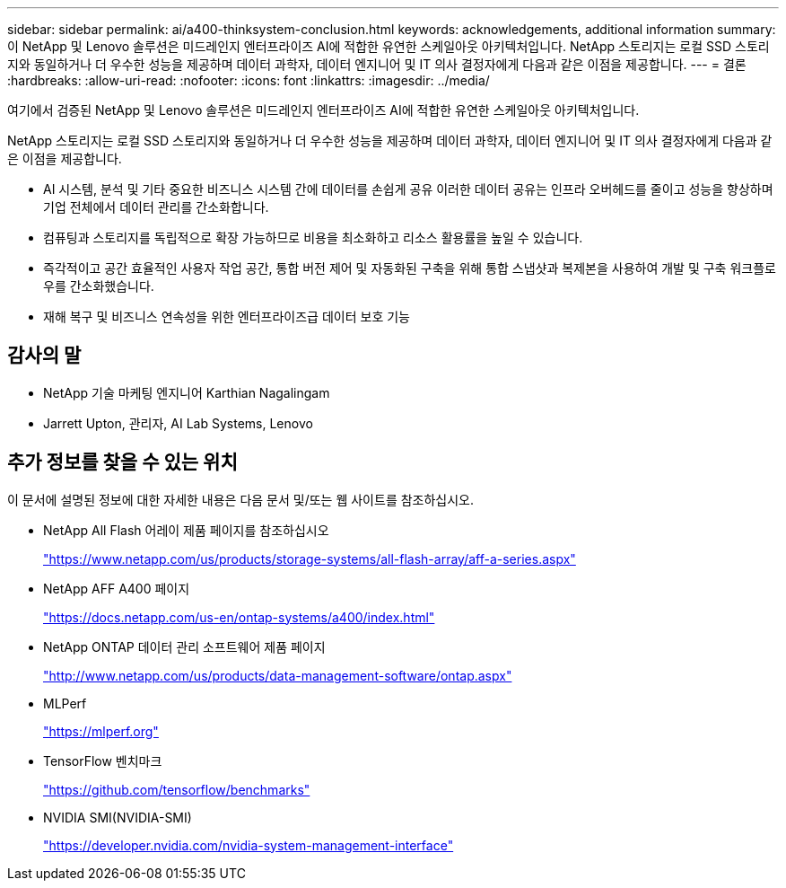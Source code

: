 ---
sidebar: sidebar 
permalink: ai/a400-thinksystem-conclusion.html 
keywords: acknowledgements, additional information 
summary: 이 NetApp 및 Lenovo 솔루션은 미드레인지 엔터프라이즈 AI에 적합한 유연한 스케일아웃 아키텍처입니다. NetApp 스토리지는 로컬 SSD 스토리지와 동일하거나 더 우수한 성능을 제공하며 데이터 과학자, 데이터 엔지니어 및 IT 의사 결정자에게 다음과 같은 이점을 제공합니다. 
---
= 결론
:hardbreaks:
:allow-uri-read: 
:nofooter: 
:icons: font
:linkattrs: 
:imagesdir: ../media/


[role="lead"]
여기에서 검증된 NetApp 및 Lenovo 솔루션은 미드레인지 엔터프라이즈 AI에 적합한 유연한 스케일아웃 아키텍처입니다.

NetApp 스토리지는 로컬 SSD 스토리지와 동일하거나 더 우수한 성능을 제공하며 데이터 과학자, 데이터 엔지니어 및 IT 의사 결정자에게 다음과 같은 이점을 제공합니다.

* AI 시스템, 분석 및 기타 중요한 비즈니스 시스템 간에 데이터를 손쉽게 공유 이러한 데이터 공유는 인프라 오버헤드를 줄이고 성능을 향상하며 기업 전체에서 데이터 관리를 간소화합니다.
* 컴퓨팅과 스토리지를 독립적으로 확장 가능하므로 비용을 최소화하고 리소스 활용률을 높일 수 있습니다.
* 즉각적이고 공간 효율적인 사용자 작업 공간, 통합 버전 제어 및 자동화된 구축을 위해 통합 스냅샷과 복제본을 사용하여 개발 및 구축 워크플로우를 간소화했습니다.
* 재해 복구 및 비즈니스 연속성을 위한 엔터프라이즈급 데이터 보호 기능




== 감사의 말

* NetApp 기술 마케팅 엔지니어 Karthian Nagalingam
* Jarrett Upton, 관리자, AI Lab Systems, Lenovo




== 추가 정보를 찾을 수 있는 위치

이 문서에 설명된 정보에 대한 자세한 내용은 다음 문서 및/또는 웹 사이트를 참조하십시오.

* NetApp All Flash 어레이 제품 페이지를 참조하십시오
+
https://www.netapp.com/us/products/storage-systems/all-flash-array/aff-a-series.aspx["https://www.netapp.com/us/products/storage-systems/all-flash-array/aff-a-series.aspx"^]

* NetApp AFF A400 페이지
+
https://docs.netapp.com/us-en/ontap-systems/a400/index.html["https://docs.netapp.com/us-en/ontap-systems/a400/index.html"]

* NetApp ONTAP 데이터 관리 소프트웨어 제품 페이지
+
http://www.netapp.com/us/products/data-management-software/ontap.aspx["http://www.netapp.com/us/products/data-management-software/ontap.aspx"^]

* MLPerf
+
https://mlperf.org/["https://mlperf.org"^]

* TensorFlow 벤치마크
+
https://github.com/tensorflow/benchmarks["https://github.com/tensorflow/benchmarks"^]

* NVIDIA SMI(NVIDIA-SMI)
+
https://developer.nvidia.com/nvidia-system-management-interface["https://developer.nvidia.com/nvidia-system-management-interface"]



